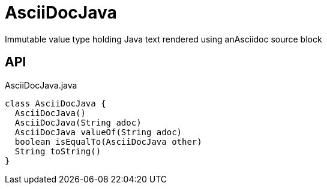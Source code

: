 = AsciiDocJava
:Notice: Licensed to the Apache Software Foundation (ASF) under one or more contributor license agreements. See the NOTICE file distributed with this work for additional information regarding copyright ownership. The ASF licenses this file to you under the Apache License, Version 2.0 (the "License"); you may not use this file except in compliance with the License. You may obtain a copy of the License at. http://www.apache.org/licenses/LICENSE-2.0 . Unless required by applicable law or agreed to in writing, software distributed under the License is distributed on an "AS IS" BASIS, WITHOUT WARRANTIES OR  CONDITIONS OF ANY KIND, either express or implied. See the License for the specific language governing permissions and limitations under the License.

Immutable value type holding Java text rendered using anAsciidoc source block

== API

[source,java]
.AsciiDocJava.java
----
class AsciiDocJava {
  AsciiDocJava()
  AsciiDocJava(String adoc)
  AsciiDocJava valueOf(String adoc)
  boolean isEqualTo(AsciiDocJava other)
  String toString()
}
----

